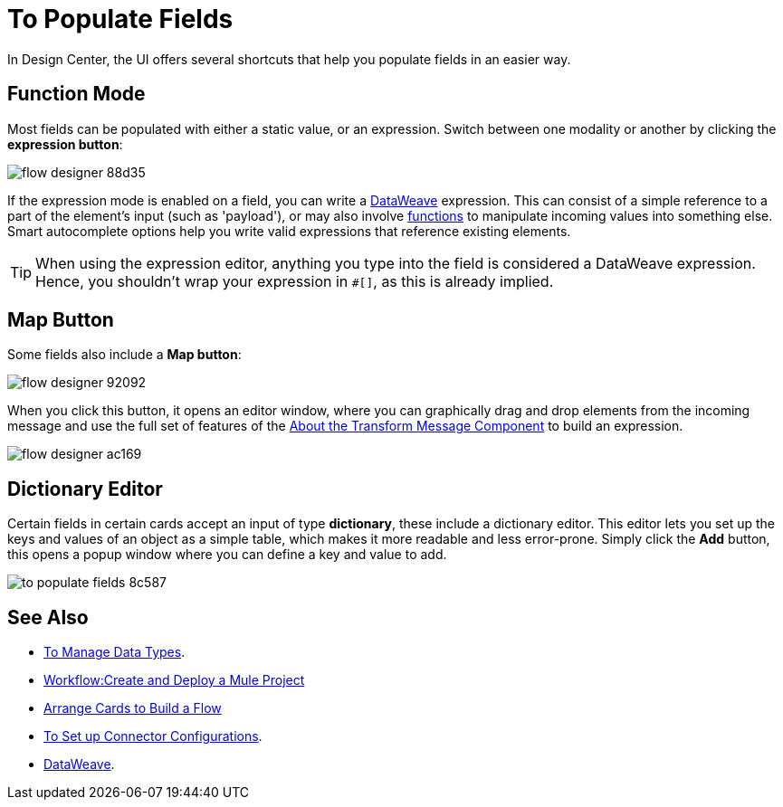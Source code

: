 = To Populate Fields

In Design Center, the UI offers several shortcuts that help you populate fields in an easier way.

== Function Mode

Most fields can be populated with either a static value, or an expression. Switch between one modality or another by clicking the *expression button*:

image:flow-designer-88d35.png[]

If the expression mode is enabled on a field, you can write a link:/mule-user-guide/v/4.0/dataweave[DataWeave] expression. This can consist of a simple reference to a part of the element's input (such as 'payload'), or may also involve link:/mule-user-guide/v/4.0/dataweave-core-functions[functions] to manipulate incoming values into something else. Smart autocomplete options help you write valid expressions that reference existing elements.


[TIP]
When using the expression editor, anything you type into the field is considered a DataWeave expression. Hence, you shouldn't wrap your expression in `#[]`, as this is already implied.

== Map Button

Some fields also include a *Map button*:

image:flow-designer-92092.png[]

When you click this button, it opens an editor window, where you can graphically drag and drop elements from the incoming message and use the full set of features of the  link:/design-center/v/1.0/transform-message-component-concept-design-center[About the Transform Message Component] to build an expression.

image:flow-designer-ac169.png[]

== Dictionary Editor

Certain fields in certain cards accept an input of type *dictionary*, these include a dictionary editor. This editor lets you set up the keys and values of an object as a simple table, which makes it more readable and less error-prone. Simply click the *Add* button, this opens a popup window where you can define a key and value to add.

image:to-populate-fields-8c587.png[]


== See Also

* link:design-center/v/1.0/to-manage-data-types[To Manage Data Types].
* link:/design-center/v/1.0/workflow-create-and-run-a-mule-project[Workflow:Create and Deploy a Mule Project]

* link:/design-center/v/1.0/arrange-cards-flow-design-center[Arrange Cards to Build a Flow]

* link:design-center/v/1.0/to-set-up-connector-configurations[To Set up Connector Configurations].



* link:/mule-user-guide/v/4.0/dataweave[DataWeave].
